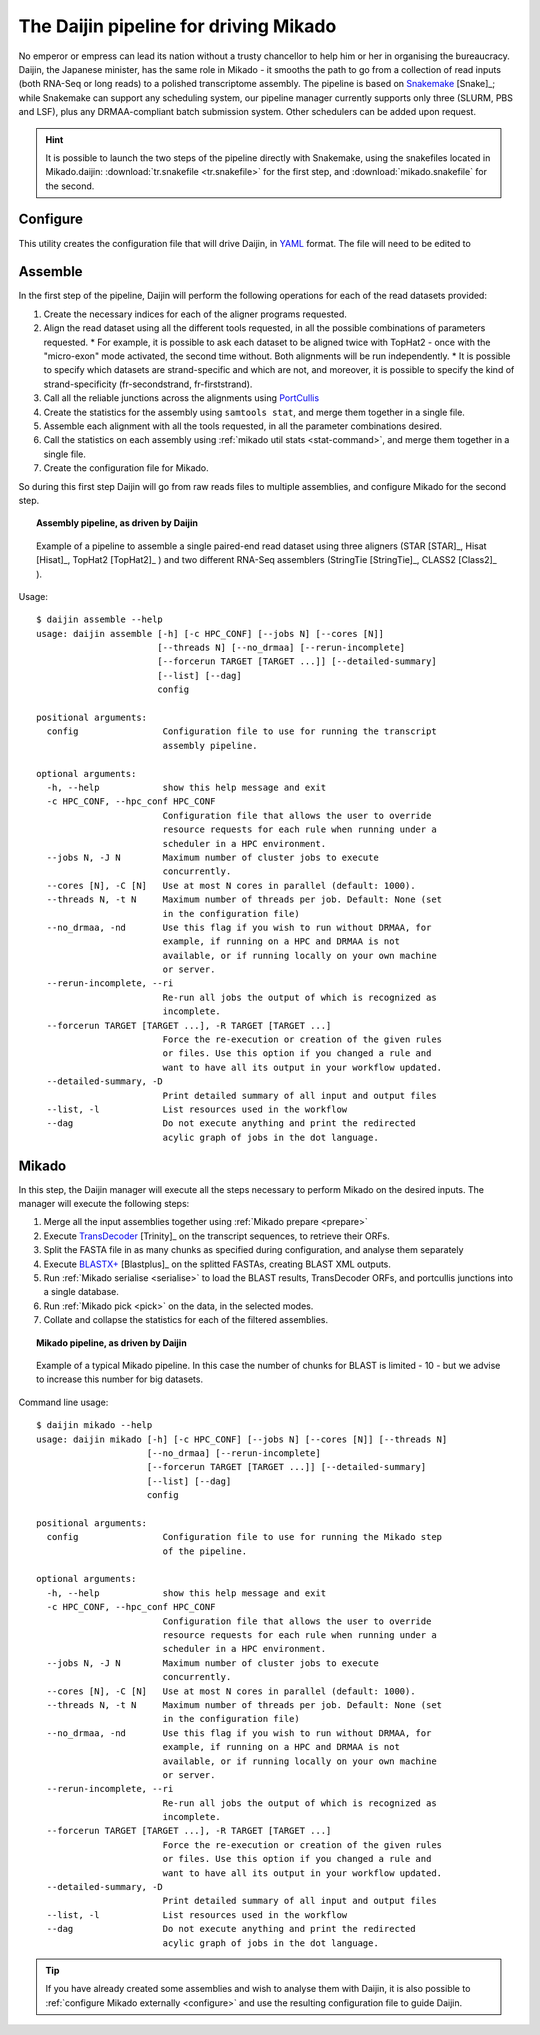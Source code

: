 .. _Snakemake: https://bitbucket.org/snakemake/snakemake/wiki/Home
.. _YAML: http://www.yaml.org/spec/1.2/spec.html
.. _TransDecoder: https://github.com/TransDecoder/TransDecoder

.. _assemble_pipeline:

.. |snake_badge| image:: https://img.shields.io/badge/snakemake-≥3.5.2-brightgreen.svg?style=flat-square)]
   :target: http://snakemake.bitbucket.org

.. _Daijin:

The Daijin pipeline for driving Mikado
======================================

|snake_badge|

No emperor or empress can lead its nation without a trusty chancellor to help him or her in organising the bureaucracy. Daijin, the Japanese minister, has the same role in Mikado - it smooths the path to go from a collection of read inputs (both RNA-Seq or long reads) to a polished transcriptome assembly. The pipeline is based on Snakemake_ [Snake]_; while Snakemake can support any scheduling system, our pipeline manager currently supports only three (SLURM, PBS and LSF), plus any DRMAA-compliant batch submission system. Other schedulers can be added upon request.

.. hint:: It is possible to launch the two steps of the pipeline directly with Snakemake, using the snakefiles located in Mikado.daijin: :download:`tr.snakefile <tr.snakefile>` for the first step, and :download:`mikado.snakefile` for the second.


.. _daijin-configure:

Configure
~~~~~~~~~

This utility creates the configuration file that will drive Daijin, in YAML_ format. The file will need to be edited to

.. _daijin-assemble:

Assemble
~~~~~~~~

In the first step of the pipeline, Daijin will perform the following operations for each of the read datasets provided:

#. Create the necessary indices for each of the aligner programs requested.
#. Align the read dataset using all the different tools requested, in all the possible combinations of parameters requested.
   * For example, it is possible to ask each dataset to be aligned twice with TopHat2 - once with the "micro-exon" mode activated, the second time without. Both alignments will be run independently.
   * It is possible to specify which datasets are strand-specific and which are not, and moreover, it is possible to specify the kind of strand-specificity (fr-secondstrand, fr-firststrand).
#. Call all the reliable junctions across the alignments using `PortCullis <https://github.com/maplesond/portcullis>`_
#. Create the statistics for the assembly using ``samtools stat``, and merge them together in a single file.
#. Assemble each alignment with all the tools requested, in all the parameter combinations desired.
#. Call the statistics on each assembly using :ref:`mikado util stats <stat-command>`, and merge them together in a single file.
#. Create the configuration file for Mikado.

So during this first step Daijin will go from raw reads files to multiple assemblies, and configure Mikado for the second step.

.. topic:: Assembly pipeline, as driven by Daijin

    .. figure:: daijin_assemble.svg
        :align: center
        :scale: 50%
        :figwidth: 100%


        Example of a pipeline to assemble a single paired-end read dataset using three aligners (STAR [STAR]_, Hisat [Hisat]_, TopHat2 [TopHat2]_ ) and two different RNA-Seq assemblers (StringTie [StringTie]_, CLASS2 [Class2]_ ).

Usage::

    $ daijin assemble --help
    usage: daijin assemble [-h] [-c HPC_CONF] [--jobs N] [--cores [N]]
                           [--threads N] [--no_drmaa] [--rerun-incomplete]
                           [--forcerun TARGET [TARGET ...]] [--detailed-summary]
                           [--list] [--dag]
                           config

    positional arguments:
      config                Configuration file to use for running the transcript
                            assembly pipeline.

    optional arguments:
      -h, --help            show this help message and exit
      -c HPC_CONF, --hpc_conf HPC_CONF
                            Configuration file that allows the user to override
                            resource requests for each rule when running under a
                            scheduler in a HPC environment.
      --jobs N, -J N        Maximum number of cluster jobs to execute
                            concurrently.
      --cores [N], -C [N]   Use at most N cores in parallel (default: 1000).
      --threads N, -t N     Maximum number of threads per job. Default: None (set
                            in the configuration file)
      --no_drmaa, -nd       Use this flag if you wish to run without DRMAA, for
                            example, if running on a HPC and DRMAA is not
                            available, or if running locally on your own machine
                            or server.
      --rerun-incomplete, --ri
                            Re-run all jobs the output of which is recognized as
                            incomplete.
      --forcerun TARGET [TARGET ...], -R TARGET [TARGET ...]
                            Force the re-execution or creation of the given rules
                            or files. Use this option if you changed a rule and
                            want to have all its output in your workflow updated.
      --detailed-summary, -D
                            Print detailed summary of all input and output files
      --list, -l            List resources used in the workflow
      --dag                 Do not execute anything and print the redirected
                            acylic graph of jobs in the dot language.





.. _daijin-mikado:

Mikado
~~~~~~



In this step, the Daijin manager will execute all the steps necessary to perform Mikado on the desired inputs. The manager will execute the following steps:

#. Merge all the input assemblies together using :ref:`Mikado prepare <prepare>`
#. Execute TransDecoder_ [Trinity]_ on the transcript sequences, to retrieve their ORFs.
#. Split the FASTA file in as many chunks as specified during configuration, and analyse them separately
#. Execute `BLASTX+ <https://www.ncbi.nlm.nih.gov/books/NBK279690/>`_ [Blastplus]_ on the splitted FASTAs, creating BLAST XML outputs.
#. Run :ref:`Mikado serialise <serialise>` to load the BLAST results, TransDecoder ORFs, and portcullis junctions into a single database.
#. Run :ref:`Mikado pick <pick>` on the data, in the selected modes.
#. Collate and collapse the statistics for each of the filtered assemblies.


.. topic:: Mikado pipeline, as driven by Daijin

    .. figure:: daijin_mikado.svg
        :align: center
        :scale: 50%


        Example of a typical Mikado pipeline. In this case the number of chunks for BLAST is limited - 10 - but we advise to increase this number for big datasets.


Command line usage::

    $ daijin mikado --help
    usage: daijin mikado [-h] [-c HPC_CONF] [--jobs N] [--cores [N]] [--threads N]
                         [--no_drmaa] [--rerun-incomplete]
                         [--forcerun TARGET [TARGET ...]] [--detailed-summary]
                         [--list] [--dag]
                         config

    positional arguments:
      config                Configuration file to use for running the Mikado step
                            of the pipeline.

    optional arguments:
      -h, --help            show this help message and exit
      -c HPC_CONF, --hpc_conf HPC_CONF
                            Configuration file that allows the user to override
                            resource requests for each rule when running under a
                            scheduler in a HPC environment.
      --jobs N, -J N        Maximum number of cluster jobs to execute
                            concurrently.
      --cores [N], -C [N]   Use at most N cores in parallel (default: 1000).
      --threads N, -t N     Maximum number of threads per job. Default: None (set
                            in the configuration file)
      --no_drmaa, -nd       Use this flag if you wish to run without DRMAA, for
                            example, if running on a HPC and DRMAA is not
                            available, or if running locally on your own machine
                            or server.
      --rerun-incomplete, --ri
                            Re-run all jobs the output of which is recognized as
                            incomplete.
      --forcerun TARGET [TARGET ...], -R TARGET [TARGET ...]
                            Force the re-execution or creation of the given rules
                            or files. Use this option if you changed a rule and
                            want to have all its output in your workflow updated.
      --detailed-summary, -D
                            Print detailed summary of all input and output files
      --list, -l            List resources used in the workflow
      --dag                 Do not execute anything and print the redirected
                            acylic graph of jobs in the dot language.


.. The part regarding being able to use directly Mikado configure is not true yet. Gotta work on it!
.. tip:: If you have already created some assemblies and wish to analyse them with Daijin, it is also possible to :ref:`configure Mikado externally <configure>` and use the resulting configuration file to guide Daijin.
